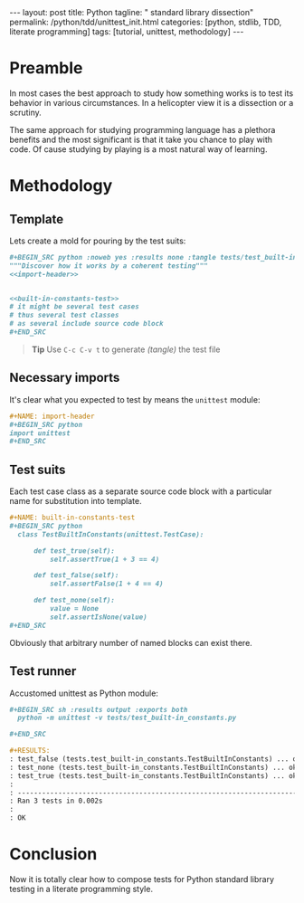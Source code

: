 #+BEGIN_HTML
---
layout: post
title: Python
tagline: " standard library dissection"
permalink: /python/tdd/unittest_init.html
categories: [python, stdlib, TDD, literate programming]
tags: [tutorial, unittest, methodology]
---
#+END_HTML
#+OPTIONS: tags:nil num:nil \n:nil @:t ::t |:t ^:{} _:{} *:t

#+TOC: headlines 2

* Preamble
  In most cases the best approach to study how something works is to
  test its behavior in various circumstances. In a helicopter view it
  is a dissection or a scrutiny.

  The same approach for studying programming language has a plethora
  benefits and the most significant is that it take you chance to play
  with code. Of cause studying by playing is a most natural way of
  learning.

* Methodology

** Template
   Lets create a mold for pouring by the test suits:

   #+BEGIN_SRC org
   #+BEGIN_SRC python :noweb yes :results none :tangle tests/test_built-in_constants.py
   """Discover how it works by a coherent testing"""
   <<import-header>>


   <<built-in-constants-test>>
   # it might be several test cases
   # thus several test classes
   # as several include source code block
   ,#+END_SRC   
   #+END_SRC

   #+BEGIN_QUOTE
   *Tip* Use =C-c C-v t= to generate /(tangle)/ the test file
   #+END_QUOTE

** Necessary imports
   It's clear what you expected to test by means the =unittest= module:

   #+BEGIN_SRC org
   #+NAME: import-header
   #+BEGIN_SRC python
   import unittest
   ,#+END_SRC   
   #+END_SRC

** Test suits
   Each test case class as a separate source code block with a
   particular name for substitution into template.

   #+BEGIN_SRC org
   #+NAME: built-in-constants-test
   #+BEGIN_SRC python
     class TestBuiltInConstants(unittest.TestCase):

         def test_true(self):
             self.assertTrue(1 + 3 == 4)

         def test_false(self):
             self.assertFalse(1 + 4 == 4)

         def test_none(self):
             value = None
             self.assertIsNone(value)
   ,#+END_SRC   
   #+END_SRC

   Obviously that arbitrary number of named blocks can exist there.

** Test runner
   Accustomed unittest as Python module:

   #+BEGIN_SRC org
   #+BEGIN_SRC sh :results output :exports both
     python -m unittest -v tests/test_built-in_constants.py

   ,#+END_SRC

   #+RESULTS:
   : test_false (tests.test_built-in_constants.TestBuiltInConstants) ... ok
   : test_none (tests.test_built-in_constants.TestBuiltInConstants) ... ok
   : test_true (tests.test_built-in_constants.TestBuiltInConstants) ... ok
   : 
   : ----------------------------------------------------------------------
   : Ran 3 tests in 0.002s
   : 
   : OK
   #+END_SRC

* Conclusion
  Now it is totally clear how to compose tests for Python standard
  library testing in a literate programming style.
